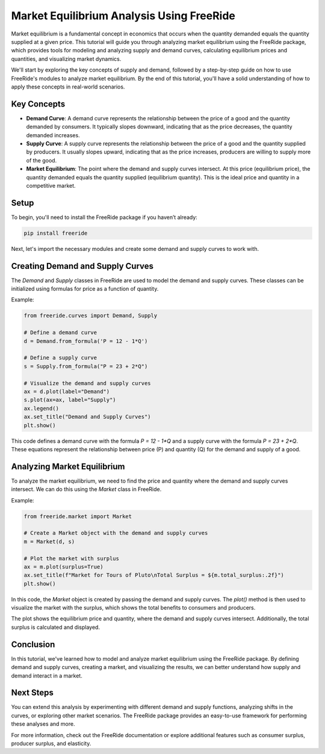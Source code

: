 Market Equilibrium Analysis Using FreeRide
=========================================

Market equilibrium is a fundamental concept in economics that occurs when the quantity demanded equals the quantity supplied at a given price. This tutorial will guide you through analyzing market equilibrium using the FreeRide package, which provides tools for modeling and analyzing supply and demand curves, calculating equilibrium prices and quantities, and visualizing market dynamics.

We'll start by exploring the key concepts of supply and demand, followed by a step-by-step guide on how to use FreeRide's modules to analyze market equilibrium. By the end of this tutorial, you'll have a solid understanding of how to apply these concepts in real-world scenarios.

Key Concepts
-------------

- **Demand Curve**: A demand curve represents the relationship between the price of a good and the quantity demanded by consumers. It typically slopes downward, indicating that as the price decreases, the quantity demanded increases.
  
- **Supply Curve**: A supply curve represents the relationship between the price of a good and the quantity supplied by producers. It usually slopes upward, indicating that as the price increases, producers are willing to supply more of the good.

- **Market Equilibrium**: The point where the demand and supply curves intersect. At this price (equilibrium price), the quantity demanded equals the quantity supplied (equilibrium quantity). This is the ideal price and quantity in a competitive market.

Setup
-----

To begin, you'll need to install the FreeRide package if you haven’t already:

.. code-block:: bash

    pip install freeride

Next, let's import the necessary modules and create some demand and supply curves to work with.

Creating Demand and Supply Curves
----------------------------------

The `Demand` and `Supply` classes in FreeRide are used to model the demand and supply curves. These classes can be initialized using formulas for price as a function of quantity.

Example:

.. code-block:: python

    from freeride.curves import Demand, Supply

    # Define a demand curve
    d = Demand.from_formula('P = 12 - 1*Q')

    # Define a supply curve
    s = Supply.from_formula("P = 23 + 2*Q")

    # Visualize the demand and supply curves
    ax = d.plot(label="Demand")
    s.plot(ax=ax, label="Supply")
    ax.legend()
    ax.set_title("Demand and Supply Curves")
    plt.show()

This code defines a demand curve with the formula `P = 12 - 1*Q` and a supply curve with the formula `P = 23 + 2*Q`. These equations represent the relationship between price (P) and quantity (Q) for the demand and supply of a good.

Analyzing Market Equilibrium
-----------------------------

To analyze the market equilibrium, we need to find the price and quantity where the demand and supply curves intersect. We can do this using the `Market` class in FreeRide.

Example:

.. code-block:: python

    from freeride.market import Market

    # Create a Market object with the demand and supply curves
    m = Market(d, s)

    # Plot the market with surplus
    ax = m.plot(surplus=True)
    ax.set_title(f"Market for Tours of Pluto\nTotal Surplus = ${m.total_surplus:.2f}")
    plt.show()

In this code, the `Market` object is created by passing the demand and supply curves. The `plot()` method is then used to visualize the market with the surplus, which shows the total benefits to consumers and producers.

The plot shows the equilibrium price and quantity, where the demand and supply curves intersect. Additionally, the total surplus is calculated and displayed.

Conclusion
----------

In this tutorial, we've learned how to model and analyze market equilibrium using the FreeRide package. By defining demand and supply curves, creating a market, and visualizing the results, we can better understand how supply and demand interact in a market.

Next Steps
----------

You can extend this analysis by experimenting with different demand and supply functions, analyzing shifts in the curves, or exploring other market scenarios. The FreeRide package provides an easy-to-use framework for performing these analyses and more.

For more information, check out the FreeRide documentation or explore additional features such as consumer surplus, producer surplus, and elasticity.
